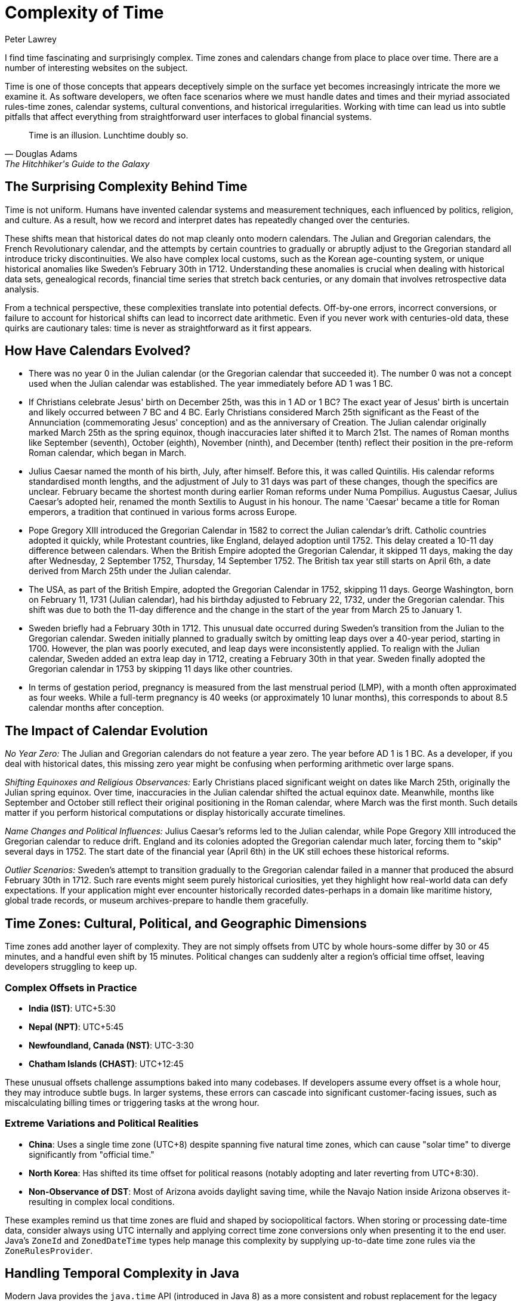 = Complexity of Time
Peter Lawrey
:doctype: article
:version: v3.0
:source-highlighter: rouge

I find time fascinating and surprisingly complex.
Time zones and calendars change from place to place over time.
There are a number of interesting websites on the subject.

Time is one of those concepts that appears deceptively simple on the surface yet becomes increasingly intricate the more we examine it.
As software developers, we often face scenarios where we must handle dates and times and their myriad associated rules-time zones, calendar systems, cultural conventions, and historical irregularities.
Working with time can lead us into subtle pitfalls that affect everything from straightforward user interfaces to global financial systems.

[quote,Douglas Adams,The Hitchhiker's Guide to the Galaxy]
Time is an illusion.
Lunchtime doubly so.

== The Surprising Complexity Behind Time

Time is not uniform.
Humans have invented calendar systems and measurement techniques, each influenced by politics, religion, and culture.
As a result, how we record and interpret dates has repeatedly changed over the centuries.

These shifts mean that historical dates do not map cleanly onto modern calendars.
The Julian and Gregorian calendars, the French Revolutionary calendar, and the attempts by certain countries to gradually or abruptly adjust to the Gregorian standard all introduce tricky discontinuities.
We also have complex local customs, such as the Korean age-counting system, or unique historical anomalies like Sweden's February 30th in 1712. Understanding these anomalies is crucial when dealing with historical data sets, genealogical records, financial time series that stretch back centuries, or any domain that involves retrospective data analysis.

From a technical perspective, these complexities translate into potential defects.
Off-by-one errors, incorrect conversions, or failure to account for historical shifts can lead to incorrect date arithmetic.
Even if you never work with centuries-old data, these quirks are cautionary tales: time is never as straightforward as it first appears.

== How Have Calendars Evolved?

* There was no year 0 in the Julian calendar (or the Gregorian calendar that succeeded it).
The number 0 was not a concept used when the Julian calendar was established.
The year immediately before AD 1 was 1 BC.

* If Christians celebrate Jesus' birth on December 25th, was this in 1 AD or 1 BC?
The exact year of Jesus' birth is uncertain and likely occurred between 7 BC and 4 BC.
Early Christians considered March 25th significant as the Feast of the Annunciation (commemorating Jesus' conception) and as the anniversary of Creation.
The Julian calendar originally marked March 25th as the spring equinox, though inaccuracies later shifted it to March 21st.
The names of Roman months like September (seventh), October (eighth), November (ninth), and December (tenth) reflect their position in the pre-reform Roman calendar, which began in March.
* Julius Caesar named the month of his birth, July, after himself.
Before this, it was called Quintilis.
His calendar reforms standardised month lengths, and the adjustment of July to 31 days was part of these changes, though the specifics are unclear.
February became the shortest month during earlier Roman reforms under Numa Pompilius.
Augustus Caesar, Julius Caesar's adopted heir, renamed the month Sextilis to August in his honour.
The name 'Caesar' became a title for Roman emperors, a tradition that continued in various forms across Europe.

* Pope Gregory XIII introduced the Gregorian Calendar in 1582 to correct the Julian calendar's drift.
Catholic countries adopted it quickly, while Protestant countries, like England, delayed adoption until 1752. This delay created a 10-11 day difference between calendars.
When the British Empire adopted the Gregorian Calendar, it skipped 11 days, making the day after Wednesday, 2 September 1752, Thursday, 14 September 1752. The British tax year still starts on April 6th, a date derived from March 25th under the Julian calendar.

* The USA, as part of the British Empire, adopted the Gregorian Calendar in 1752, skipping 11 days.
George Washington, born on February 11, 1731 (Julian calendar), had his birthday adjusted to February 22, 1732, under the Gregorian calendar.
This shift was due to both the 11-day difference and the change in the start of the year from March 25 to January 1.

* Sweden briefly had a February 30th in 1712. This unusual date occurred during Sweden's transition from the Julian to the Gregorian calendar.
Sweden initially planned to gradually switch by omitting leap days over a 40-year period, starting in 1700. However, the plan was poorly executed, and leap days were inconsistently applied.
To realign with the Julian calendar, Sweden added an extra leap day in 1712, creating a February 30th in that year.
Sweden finally adopted the Gregorian calendar in 1753 by skipping 11 days like other countries.

* In terms of gestation period, pregnancy is measured from the last menstrual period (LMP), with a month often approximated as four weeks.
While a full-term pregnancy is 40 weeks (or approximately 10 lunar months), this corresponds to about 8.5 calendar months after conception.

== The Impact of Calendar Evolution

_No Year Zero:_ The Julian and Gregorian calendars do not feature a year zero.
The year before AD 1 is 1 BC.
As a developer, if you deal with historical dates, this missing zero year might be confusing when performing arithmetic over large spans.

_Shifting Equinoxes and Religious Observances:_ Early Christians placed significant weight on dates like March 25th, originally the Julian spring equinox.
Over time, inaccuracies in the Julian calendar shifted the actual equinox date.
Meanwhile, months like September and October still reflect their original positioning in the Roman calendar, where March was the first month.
Such details matter if you perform historical computations or display historically accurate timelines.

_Name Changes and Political Influences:_ Julius Caesar's reforms led to the Julian calendar, while Pope Gregory XIII introduced the Gregorian calendar to reduce drift.
England and its colonies adopted the Gregorian calendar much later, forcing them to "skip" several days in 1752. The start date of the financial year (April 6th) in the UK still echoes these historical reforms.

_Outlier Scenarios:_ Sweden's attempt to transition gradually to the Gregorian calendar failed in a manner that produced the absurd February 30th in 1712. Such rare events might seem purely historical curiosities, yet they highlight how real-world data can defy expectations.
If your application might ever encounter historically recorded dates-perhaps in a domain like maritime history, global trade records, or museum archives-prepare to handle them gracefully.

== Time Zones: Cultural, Political, and Geographic Dimensions

Time zones add another layer of complexity.
They are not simply offsets from UTC by whole hours-some differ by 30 or 45 minutes, and a handful even shift by 15 minutes.
Political changes can suddenly alter a region's official time offset, leaving developers struggling to keep up.

=== Complex Offsets in Practice

* *India (IST)*: UTC+5:30
* *Nepal (NPT)*: UTC+5:45
* *Newfoundland, Canada (NST)*: UTC-3:30
* *Chatham Islands (CHAST)*: UTC+12:45

These unusual offsets challenge assumptions baked into many codebases.
If developers assume every offset is a whole hour, they may introduce subtle bugs.
In larger systems, these errors can cascade into significant customer-facing issues, such as miscalculating billing times or triggering tasks at the wrong hour.

=== Extreme Variations and Political Realities

* *China*: Uses a single time zone (UTC+8) despite spanning five natural time zones, which can cause "solar time" to diverge significantly from "official time."
* *North Korea*: Has shifted its time offset for political reasons (notably adopting and later reverting from UTC+8:30).
* *Non-Observance of DST*: Most of Arizona avoids daylight saving time, while the Navajo Nation inside Arizona observes it-resulting in complex local conditions.

These examples remind us that time zones are fluid and shaped by sociopolitical factors.
When storing or processing date-time data, consider always using UTC internally and applying correct time zone conversions only when presenting it to the end user.
Java's `ZoneId` and `ZonedDateTime` types help manage this complexity by supplying up-to-date time zone rules via the `ZoneRulesProvider`.

== Handling Temporal Complexity in Java

Modern Java provides the `java.time` API (introduced in Java 8) as a more consistent and robust replacement for the legacy `Date` and `Calendar` classes.
Building on the work of JSR-310, these classes-`ZonedDateTime`, `OffsetDateTime`, `LocalDateTime`, `ZoneId`, and others-seek to make dealing with time zones and offsets more intuitive.
By referring to the [Java 21 Javadoc](https://docs.oracle.com/en/java/javase/21/docs/api/java.base/java/time/package-summary.html), you can find detailed explanations of these classes and their methods.

Consider a snippet to parse a historically relevant date and convert it between time zones:

[source,java]
----
import java.time.LocalDate;
import java.time.LocalTime;
import java.time.ZonedDateTime;
import java.time.ZoneId;
import java.time.format.DateTimeFormatter;

public class HistoricalDateConverter {
    public static void main(String[] args) {
        // Suppose we have a date like 1752-09-02 (Julian, last day before the UK adopted Gregorian)
        LocalDate historicalDate = LocalDate.of(1752, 9, 2);

        // While the concept of "time zone" here is anachronistic, we can still represent it
        ZoneId londonZone = ZoneId.of("Europe/London"); // Uses modern rules, not historical-just for demonstration

        ZonedDateTime zonedDateTime = ZonedDateTime.of(historicalDate, LocalTime.MIDNIGHT, londonZone);

        // Convert to a different zone, e.g., Europe/Berlin
        ZoneId berlinZone = ZoneId.of("Europe/Berlin");
        ZonedDateTime berlinTime = zonedDateTime.withZoneSameInstant(berlinZone);

        DateTimeFormatter formatter = DateTimeFormatter.ofPattern("yyyy-MM-dd HH:mm z");
        System.out.println("London time: " + formatter.format(zonedDateTime));
        System.out.println("Berlin time: " + formatter.format(berlinTime));
    }
}
----

While this example glosses over the historical inaccuracy of applying modern `ZoneId` rules to 1752 (time zones did not exist in the modern sense back then), it illustrates how easily Java can shift between zones.
Care must still be taken if you need historically accurate offsets.
Third-party libraries or specialist APIs may be necessary for accurate historical time correctness.

For more examples, https://github.com/Vanilla-Java/Blog/blob/main/case-studies/src/main/java/blog/vanillajava/time/TimeHandlingDemonstrations.java[see the full code].

== Performance Considerations

Working with time zones and calendars can be computationally more expensive than simple `long` timestamps.
The additional overhead comes from:

* Looking up time zone data: This can be non-trivial, but the `java.time` API is well-optimised for common scenarios.
* Parsing and formatting date strings: If you frequently apply custom formats, consider caching `DateTimeFormatter` instances.
* Frequent conversions between zones or types: If performance is critical, consider carefully when and how you perform these conversions.

== Common Pitfalls and Edge Cases

* _Hardcoding Time Zone Offsets:_ Always assume time zone offsets can change and rely on `ZoneId` and `ZoneRules` rather than fixed offsets.
* _Forgetting Leap Seconds or Odd Dates:_ While leap seconds are not directly represented in `java.time`, be mindful of their existence if absolute precision is required.
Similarly, historical anomalies (like February 30th in Sweden) will not be directly supported-decide how you plan to handle such data well in advance.
* _Ignoring Daylight Saving Time Changes:_ DST shifts can cause local times to disappear or appear twice.
Always test your date-time logic around DST transition boundaries.

== Encouraging Critical Thinking

Time's complexity is best addressed by developing a sceptical mindset.
Do not assume that time is simple.
Always question where your data comes from, what calendar systems it references, and how offsets and daylight-saving changes might affect it.
If your application may ever venture beyond a single modern time zone and date range, you need to be prepared.

== Summary

Time is both universal and highly subjective.
Historical calendar reforms, political decisions, cultural practices, and geographical factors all influence how we measure and represent it.
The Java `java.time` API makes it easier to handle these complexities by offering well-designed classes that gracefully handle offsets, zones, and conversions.

== For further reading:

* Wikipedia: http://en.wikipedia.org/wiki/Gregorian_calendar[Gregorian calendar]
* National Archives: http://www.archives.gov/legislative/features/washington/[George Washington's Birthday]
* Wikipedia: http://en.wikipedia.org/wiki/Coordinated_Universal_Time[Coordinated Universal Time]
* The British Museum: https://www.britishmuseum.org/blog/whats-name-months-year["What's in a name? The months and the year"]
* Wikipedia: http://en.wikipedia.org/wiki/30_February[February 30th]
* BBC News: http://www.bbc.co.uk/news/world-12849630[When is the end of the world?]
* Wikipedia: http://en.wikipedia.org/wiki/Coptic_calendar[The Coptic calendar]
* Wikipedia: "Time in Antarctica" http://en.wikipedia.org/wiki/Time_in_Antarctica
* Wikipedia: "Time in Afghanistan" http://en.wikipedia.org/wiki/Time_in_Afghanistan
* Wikipedia: "Time in Nepal" http://en.wikipedia.org/wiki/Time_in_Nepal
* Wikipedia: "Time in North Korea" http://en.wikipedia.org/wiki/Time_in_North_Korea
* Wikipedia: "Time in Russia" http://en.wikipedia.org/wiki/Time_in_Russia
* Wikipedia: "Time in the United States" http://en.wikipedia.org/wiki/Time_in_the_United_States
* Wikipedia: "Time in Kiribati" http://en.wikipedia.org/wiki/Time_in_Kiribati
* Wikipedia: "Time in Lord Howe Island" http://en.wikipedia.org/wiki/Time_in_Lord_Howe_Island
* Wikipedia: "Time in Samoa" http://en.wikipedia.org/wiki/Time_in_Samoa

